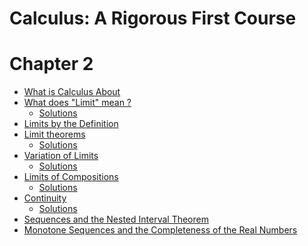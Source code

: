 * Calculus: A Rigorous First Course

* Chapter 2
  
- [[file:chapter2/solution1.org][What is Calculus About]]
- [[file:chapter2/section2.org][What does "Limit" mean ?]]
  - [[file:chapter2/section2.org][Solutions]]
- [[file:chapter2/solution3.org][Limits by the Definition]]
- [[file:chapter2/section4.org][Limit theorems]]
  - [[file:chapter2/solution4.org][Solutions]]
- [[file:chapter2/section5.org][Variation of Limits]]
  - [[file:chapter2/solution5.org][Solutions]]
- [[file:chapter2/section6.org][Limits of Compositions]]    
  - [[file:chapter2/solution6.org][Solutions]]
- [[file:chapter2/section7.org][Continuity]]
  - [[file:chapter2/solution7.org][Solutions]]
- [[file:chapter2/section8.org][Sequences and the Nested Interval Theorem]]
- [[file:chapter2/section9.org][Monotone Sequences and the Completeness of the Real Numbers]]
